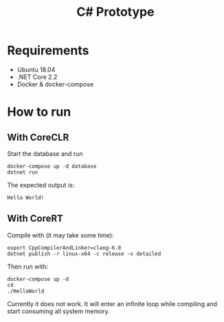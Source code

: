 #+TITLE: C# Prototype

* Requirements

- Ubuntu 18.04
- .NET Core 2.2
- Docker & docker-compose

* How to run

** With CoreCLR

Start the database and run
#+BEGIN_SRC shell
docker-compose up -d database
dotnet run
#+END_SRC

The expected output is:
#+BEGIN_EXAMPLE
Hello World!
#+END_EXAMPLE

** With CoreRT

Compile with (it may take some time):
#+BEGIN_SRC shell
export CppCompilerAndLinker=clang-6.0
dotnet publish -r linux-x64 -c release -v detailed
#+END_SRC

Then run with:
#+BEGIN_SRC shell
docker-compose up -d
cd
./HelloWorld
#+END_SRC

Currently it does not work. It will enter an infinite loop while compiling
and start consuming all system memory.
